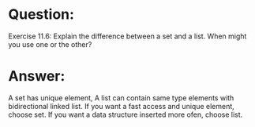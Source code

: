 * Question:
Exercise 11.6: Explain the difference between a set and a list. When might you use one or the other?

* Answer:
A set has unique element, A list can contain same type elements with bidirectional linked list.
If you want a fast access and unique element, choose set.
If you want a data structure inserted more ofen, choose list.
